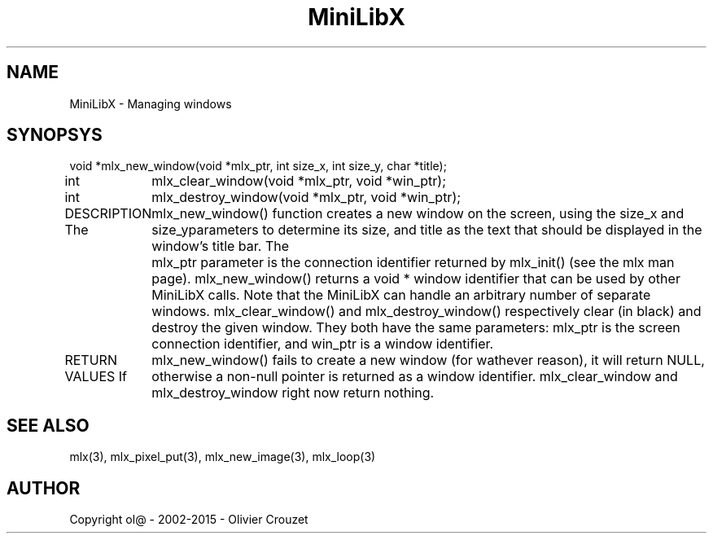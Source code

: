 .TH MiniLibX 3 "September 19, 2002"
.SH NAME
MiniLibX - Managing windows
.SH SYNOPSYS

void *mlx_new_window(void *mlx_ptr, int size_x, int size_y, char *title);

int	mlx_clear_window(void *mlx_ptr, void *win_ptr);

int	mlx_destroy_window(void *mlx_ptr, void *win_ptr);


DESCRIPTION
The	mlx_new_window() function creates a new window on the screen, using the size_x
and size_yparameters to determine its size, and title
as the text that should be displayed in the window's title bar.
The	mlx_ptr parameter is the connection identifier returned by
mlx_init() (see the mlx man page).
mlx_new_window() returns a void *
window identifier that can be used by other MiniLibX calls.
Note that the MiniLibX can handle an arbitrary number of separate windows.
mlx_clear_window() and mlx_destroy_window() respectively clear 
(in black) and destroy the given window. They both have
the same parameters: mlx_ptr is the screen connection identifier, and win_ptr
is a window identifier.

RETURN VALUES
If	mlx_new_window() fails to create a new window (for wathever reason), it will return NULL,
otherwise a non-null pointer is returned as a window identifier.
mlx_clear_window and mlx_destroy_window
right now return nothing.

.SH SEE ALSO
mlx(3), mlx_pixel_put(3), mlx_new_image(3), mlx_loop(3)

.SH AUTHOR
Copyright ol@ - 2002-2015 - Olivier Crouzet

